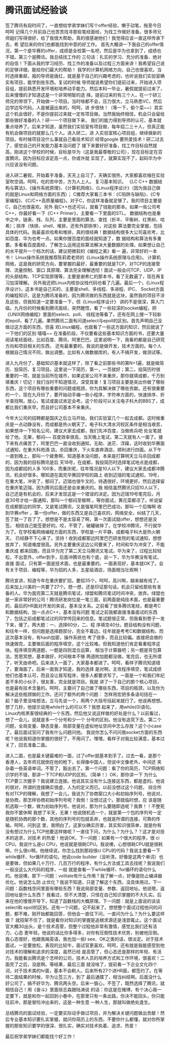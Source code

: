 * 腾讯面试经验谈
签了腾讯有段时间了，一直想给学弟学妹们写个offer经验，懒于动笔，拖至今日 呵呵 记得几个月前自己也苦苦找寻那些笔经面经，为找工作做好准备。很多师兄师姐们写得很好，给了我很大帮助，真的很感谢他们！我觉得应该一直这样传承下去，希 望后来的你们也都能找到中意的好工作。
首先大概讲一下我自己的offer情况，第一个是华赛的offer，成绩是全校第一名吧，然后是华为也拿到了，成绩也不错。第三个是腾讯。我总结找工作的 三句话：扎实的学习、充分的准备、绝对的自信！下面从我的学习经历、找工作的准备以及过程三方面来讲！我希望自己说的足够详细，能给你们最大的帮助！
我学的计算机网络方向，自己也很喜欢。当时选择重邮，报的导师是唐红，就是基于自己的兴趣考虑的，也听说我们实验室确实有项目，能学到些东西。复试的时候 导师就说希望你们提前过来，开始进入项目组，提前熟悉开发环境和培养动手能力。然后本科一毕业，暑假就提前过来了，后来慢慢的才知道这是一个非常明智的选 择。提前过来的有三个人，在一个研三师兄的带领下，开始做一个项目。当时啥都不会，压力很大，立马熟悉VC，然后边学边写代码，人是被逼出来的，呵呵，进 步很快！（等一下，偷个菜~~）其实这个机会很好，不是你提前过来就一定有项目做。当然我始终相信，机会只会留给那些做好准备的人！研一一个项目做下来， 我们的能力得到导师的认可，基本就重点培养了。后来才知道，虽然我们实验室有项目做，每年招二三十人，但真正能有机会做项目的就那么几个人。进入研二，进 入实验室核心项目组，继续做新的项目。有时候项目没什么事就自己看技术知识 经常google 要热爱技术！研二过去了，感觉自己的开发能力基本没问题了 接下来要好好准备，找工作目标自然提高，刚进这个学校的时候，目标是华为（这是我最尊敬的公司），现在目标定在百度腾讯，因为目标应该定高一点，你或许就 实现了，就算实现不了，起码华为中兴应该没有问题。

进入研二暑假，开始着手准备，天天上自习了，天确实很热，大家都喜欢缩在实验室吹空调。呵呵，吃的苦中苦，方为人上人。
复习基本知识。
《LC C++ 数据结构与算法》、《操作系统原理》、《计算机网络》、《Linux程序设计》（因为我自己做的就是Linux和网络方面的东西）；
C推荐大家看三本书：《C陷阱与缺陷》、《C专家编程》、《C/C++高质量编程》。对于C，你这样准备就足够了。我的项目主要是C，自己也很喜欢。另外 我C++也还可以，就看了钱能的那本。如果一些公司考C++，你最好看一下《C++ Primer》，主要看一下里面的STL。
数据结构也是重中之中，链表、栈、队列，主要是里面的算法、查找（折半、平衡树、红黑树、哈希）；排序（快排、shell、堆排，还有外部排序），对这些 算法要完全掌握，包括具体的代码。我最喜欢哈希和堆排，真的很经典！数据结构很多大公司喜欢考，比如百度、华为也考一点。如果你搜百度的面经就知道了，数 据结构和算法有多重要。多看看百度面经，了解怎么运用这些算法解决大量数据的处理。如果想让自己的水平提升一个档次的话，建议把微软的《编程之美》看一 遍，非常好的一本书！
Linux操作系统我推荐陈莉君老师的《Linux操作系统原理与应用》。
计算机网络，这是我的研究方向，要掌握的最好，最重要的就是TCP，对TCP的连接管理、流量控制、窗口 其原理、算法完全理解透彻！面试一般会问TCP、UDP、IP的头部结构、TCP实现原理等，主要是谢希仁的那本书，看了无数遍了，现在再复习加深理解。
另外我还把Linux内核协议栈代码也看了几遍。最后一个，《Linux程序设计》，这本书是自己买的，主要是shell、多线程、多进程、IPC、 Socket方面的编程知识，这是为腾讯准备的，因为腾讯做的东西就是这块，虽然我的项目不涉及这些，但我知道一定要准备一下，但《Linux程序设计》 讲的不是很深，算入门级。九月份的时候看到腾讯面经，突然醒悟，看了一些较深的socket编程，把《UNIX网络编程》里面的select、poll、 线程池等看了，还有在网上搜一下较新的epoll，看了几遍。果然腾讯二面有问道select与epoll的区别。首先声明自己没做过这方面的东西，但喜 欢Linux编程，也就看了一些这方面的知识，然后就说了一下他们的区别 嘻嘻~~ 在准备阶段，不仅要看这些基本知识方面的书，还要大量阅读笔经面经，比如百度、腾讯、阿里巴巴。这里说明一下，我看的都是自己研究方向和项目相关的东西， 还有最重要的，我说的是做开发，技术方面的。每个人根据自己情况不同，做出调整。比如有人做数据库的，有人不搞开发，做测试等。

进入九月份了，基础知识基本就这样了，除了看之前那些书的第N+1遍，就是做简历、投简历、复习项目。这里说一下简历，第一，一页就好；第二，投简历时很 重要的一项，就是当前所在城市，如果这家公司不来重庆，那你就填成都，千万别填重庆！切记！我们当时不知道情况，深受其害！复习项目主要是突出你做了哪些 东西，这个项目有哪些重要的问题或瓶颈，你为其解决做了哪些贡献。还有很重要的一个，现在九月份了，要开始动手编一些小程序，字符串方面的，快速排序、折 半查找啊。放心，笔试或面试肯定会考。这个阶段可以关注电子科大的BBS了，成都比我们重庆早。而且好公司基本不来重庆。

今年大公司的招聘都是国庆之后立马开始，我们实验室几个一起去成都。这时候重庆是一点动静没有，而成都是热火朝天了。电子科大清水河校区条件是相当艰苦， 如果想冲一下知名公司，建议大家去成都，我们先冲百度，当做练兵吧 处女笔就给了他。无果，郁闷~~ 百度效率很高，当天晚上笔试，第二天就有人一面了。接下来有点痛苦了，阿里巴巴一直没收到通知，无助、迷茫、浮躁，这时收到华赛面试通知，在重大科苑酒 店。杀回重庆，下火车直奔酒店，顺利进行四面。从下午一直到晚上，那叫一个疲惫啊，知道基本没问题，本来是打算明天立马杀回成都的，因为我的目标腾讯是后 天18号，在成都，我投简历时选择笔试地点是成都，因为成都招的人多 100多，而重庆呢，往年情况是10人以下，建议大家去成都冲腾讯，机会好很多。哪知道在面完华赛回学校的路上 收到迈瑞的笔试通知，19号，在重大笔，冲突了，郁闷了。迈瑞也很牛叉的，待遇很好，环境更好。然后选择留在重庆笔迈瑞，因为腾讯后面还是会来重庆的。我 相信虽然腾讯只招10人以下，自己还是有机会的，后来才发现这是一个错误的决定。因为迈瑞19号笔完后，月底30号才给一面通知，那叫一个郁闷至极啊 。等你面试，黄花菜都凉了。听说留在成都那边的同学，又是笔试腾讯，又是强笔阿里巴巴成功，那叫一个后悔啊 收到华赛offer ，第一份offer，做的东西又是自己喜欢的，网络安全，纠结了几天，签了就一了百了了。想想是不是太容易了啊，第一次面试就offer，想想还是没签。 相信自己能签更好的。哎，不管了，破罐破摔了。在学校冲腾讯，不行就华为了。在学校看网络编程方面的东西，学校是一片平静，成都电子科大是热火朝天， 已经静不下心来了。坚持！收到成都那边阿里巴巴研发院的笔试通知，想想放弃了，知道难度很高。另外主要重庆这边公司要来了，时间和华为冲突了，不能重庆成 都来回跑，而且华为完了第二天立马腾讯又笔试。华为来了，过程比较轻松，不出意外，offer到手，后面冲腾讯也有个底，说一下，华为华赛没有笔试，直接 面试，只有第一面是技术面，也是最重要的。一面表现好，基本就OK了。会有关于项目、编程等，华为招的人多，五星级酒店，场面相当壮观啊！

腾讯宣讲，知道今年在重庆要扩招，要招35个。呵呵，高兴啊，越来越有戏了。后来加上川美的一共要了27个。想一想，还是印证那句话，机会只留给那些有准 备的人。华为面完第二天就是腾讯笔试，绿盟和腾讯笔试时间冲突，放弃。绿盟也是一家非常好的公司！腾讯研发岗位是一笔三面，前两面是纯技术面，也是最重要 的，最后的HR面对开发的来说，基本没关系。之前看了很多腾讯笔经，都是考C和数据结构，加一点点C++，基本没有问题 笔试之前我都直接准备面试的东西了，包括之前成都笔试过的同学传回来的信息。笔试题很正常，但我看到卷子一发下来，傻了。两大题：一、选择60分，二、程 序填空40分。题目结构没有问题，和往年一样，但问题是选择题部分，完全不着边。往年就是考考C和数据结构，而这次基本没有，有hash加密，操作系统也 考了很多，而且比较偏。直接把会做的快速做完，主要做后面的程序填空，这个比较难。但我知道他们肯定看重程序这块。程序填空两道题，一题是四则混合运算， 相当于计算器吧；另一题是背包算法。苦思冥想，基本做好，时间根本不够 两道附加题都没做。笔完后，也无所谓了，听天由命吧。后来进入一面了，大家基本都进了。呵呵，看样子腾讯知道错了，要海面了。后来一面我才知道，我的选择 是对啊。主攻程序填空，笔试成绩他们也基本认可，而且没让我写程序，很多人都要求写了。一面是一个和我们年纪差不多的小伙子，很友善，完全就是项目。我就 讲了一下自己的那个核心项目，也是最有技术含量的。呵呵，主要问了自己做了哪些东西，项目的瓶颈，以及你为解决这些瓶颈做的工作。还问了额外的两个问题： 怎样用宏把多条语句括在一起？脑子里没啥想法，立马先说一个，用两个大括号括起来就行了。他说再想想。想了几秒，他提示说用while什么的可以不？我想 起来了，用while(0)语句。Linux内核黑客很经典的一个东西，然后他又说这样做的好处是什么？以前看过，想了一会儿，说就是多一个分号和少一个 分号的区别。他没有追究下去。第二个问题，全局变量、静态变量、局部变量在虚拟地址空间中怎么存放？这个小case了。最后面试官问了我有什么问题问他。 我说你怎么不问问我socket方面的东西呢？他说我知道你掌握的很好了，不用问了。嘿嘿，看样子对我比较满意，基本过关了，回去准备二面。

进入二面，也是最关键最难的一面，过了offer就基本到手了。过去一看，是那个香港人，去年师兄就倒在他的枪下，长得像中国人，但说中文像老外，中间还 夹杂着一些英语单词。不管了，豁出去了。第一个问题：看了你的简历，TCP网络知识学的不错，那讲一下TCP和UDP的区别。（简单！）OK，那你讲一下 为什么TCP要三次握手？我说建立连接。他说其实没有什么连接这东西，都是虚的。他说的很对，所谓的连接确实很虚，人为的定义而已。以前没想过这个问题， 综合所有对TCP的理解，我想了一会儿，我说为了协商窗口大小和初始序列号。他说对，是协商，那怎样协商初始序列号呢？我倒！没想过这个。那就临时想，应 该是随机选取一个数，做为初始序列号。他说对，那为什么要随即选呢？我靠！！不整死我你不罢休啊 我想了半天，无果！他说随机选一个，就是第一个包的序列号一定是随机协商的那个数，其他的序列号的包就丢弃，也就是所谓的连接，可靠的传输。呵呵，问到这 里，我明白了。这家伙确实厉害，其实知识很简单，就是你有没有想过为什么TCP他要这样做呢？一直往下问，为什么？为什么？？这才是对技术的追求，对技术 的热爱！他说OK，下一问题：如果有一个很大的程序，很 ci CPU。我说什么是ci CPU，他说就是很耗CPU。我说噢，心想很耗CPU就是很耗嘛，什么很ci啊。他继续说，你怎么找到那段很ci CPU的代码？我说主要看一下while循环、for循环的语句。他说code builder（没听清，好像是这两个单词）也是要做，但如果几十万行、几百万行的程序，有什么方法或工具去找呢？我说我们一般没这么大代码的程序，一般 就是查看一下while循环、for循环的语句什么的。他说噢，那下一问题：volitate有什么作用？我了解一点，好像是防止编译器优化。他说怎么防 止优化？我说不知道，只是了解这个东西，没具体用过。下一问题：函数栈空间里面有哪些东西？我说局部变量、参数、返回地址。他说嗯，返回地址是什么东西？ 我看过，但不大清楚，只怪在自己知识掌握的不大扎实。后来在他的慢慢开导下，知道了函数栈的大概原理。下一问题：就是上面说的谈谈select和 epoll的区别。还有一个问题，记不起来了。想想整个面试过程他问的问题，都不难，刚开始都能回答，但他会一直往下问，一直问为什么？为什么要这样做？ 就招架不住了，就是看你对知识的掌握是追根求源还是浅尝辄止。这个面试官大概30出头，是个技术高管，但整个过程他非常有激情，感觉比我们还有活力，心态 更年轻。他说的话比你多得多，对你有压倒性技术优势，别被他压倒。我心态很好，他跟我飚英语，我也加一些I see、OK之类的话，很淡定。对于技术面试，一定要放松，表现的比较牛，面试官更喜欢。呵呵，还有就是我能感受到他对技术的理解和追求的深度，虽然已经 是高管了，但心态还是那样的年轻、有活力。我能看出腾讯是个怎样的公司，技术人员的培养方式和工作环境，很喜欢！二面完了之后，没底啊。等结果，最后三面 就没啥了，提前看一下企业文化四个词，对于技术类的hr面，基本不会刷人。后来所有27个进HR面，都签约了。在等待二面结果的时候，华为让签三方，到了 最后通牒了，相当纠结啊。后面没什么好公司了，搞不好华为、腾讯两头空。后来一狠心，不签了，既然选择了腾讯，就相信自己！用《奋斗》里面徐志森跟陆涛说 的话：你这是在赌博，有个决心我一定要下，就是和你一起回到小巷中，在那里只有一条出路，你决不能回头，你只能往前冲，那是冒险冲出来的，这是一种生意 一种人生，那就叫做绝处逢生。

总结腾讯的面试经验，一定要实际动手做过项目，并为解决关键问题做出贡献！然后专业基本知识要扎实掌握，就问你简历上的东西，不要你什么都懂，就对你所掌握的那些知识要学的很深、很扎实，确实对技术执着、追求、热爱！

最后祝学弟学妹们都能找个好工作！

